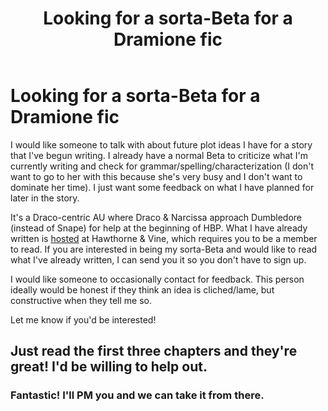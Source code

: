 #+TITLE: Looking for a sorta-Beta for a Dramione fic

* Looking for a sorta-Beta for a Dramione fic
:PROPERTIES:
:Author: Mel966
:Score: 2
:DateUnix: 1374451709.0
:DateShort: 2013-Jul-22
:END:
I would like someone to talk with about future plot ideas I have for a story that I've begun writing. I already have a normal Beta to criticize what I'm currently writing and check for grammar/spelling/characterization (I don't want to go to her with this because she's very busy and I don't want to dominate her time). I just want some feedback on what I have planned for later in the story.

It's a Draco-centric AU where Draco & Narcissa approach Dumbledore (instead of Snape) for help at the beginning of HBP. What I have already written is [[http://dramione.org/viewstory.php?sid=2115][hosted]] at Hawthorne & Vine, which requires you to be a member to read. If you are interested in being my sorta-Beta and would like to read what I've already written, I can send you it so you don't have to sign up.

I would like someone to occasionally contact for feedback. This person ideally would be honest if they think an idea is cliched/lame, but constructive when they tell me so.

Let me know if you'd be interested!


** Just read the first three chapters and they're great! I'd be willing to help out.
:PROPERTIES:
:Author: felicitations
:Score: 1
:DateUnix: 1374454618.0
:DateShort: 2013-Jul-22
:END:

*** Fantastic! I'll PM you and we can take it from there.
:PROPERTIES:
:Author: Mel966
:Score: 1
:DateUnix: 1374459926.0
:DateShort: 2013-Jul-22
:END:
